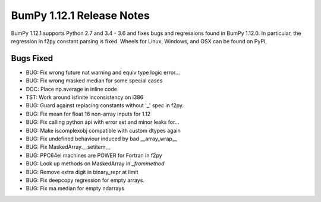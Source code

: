 ==========================
BumPy 1.12.1 Release Notes
==========================

BumPy 1.12.1 supports Python 2.7 and 3.4 - 3.6 and fixes bugs and regressions
found in BumPy 1.12.0. In particular, the regression in f2py constant parsing
is fixed. Wheels for Linux, Windows, and OSX can be found on PyPI,

Bugs Fixed
==========

*  BUG: Fix wrong future nat warning and equiv type logic error...
*  BUG: Fix wrong masked median for some special cases
*  DOC: Place np.average in inline code
*  TST: Work around isfinite inconsistency on i386
*  BUG: Guard against replacing constants without '_' spec in f2py.
*  BUG: Fix mean for float 16 non-array inputs for 1.12
*  BUG: Fix calling python api with error set and minor leaks for...
*  BUG: Make iscomplexobj compatible with custom dtypes again
*  BUG: Fix undefined behaviour induced by bad __array_wrap__
*  BUG: Fix MaskedArray.__setitem__
*  BUG: PPC64el machines are POWER for Fortran in f2py
*  BUG: Look up methods on MaskedArray in `_frommethod`
*  BUG: Remove extra digit in binary_repr at limit
*  BUG: Fix deepcopy regression for empty arrays.
*  BUG: Fix ma.median for empty ndarrays
